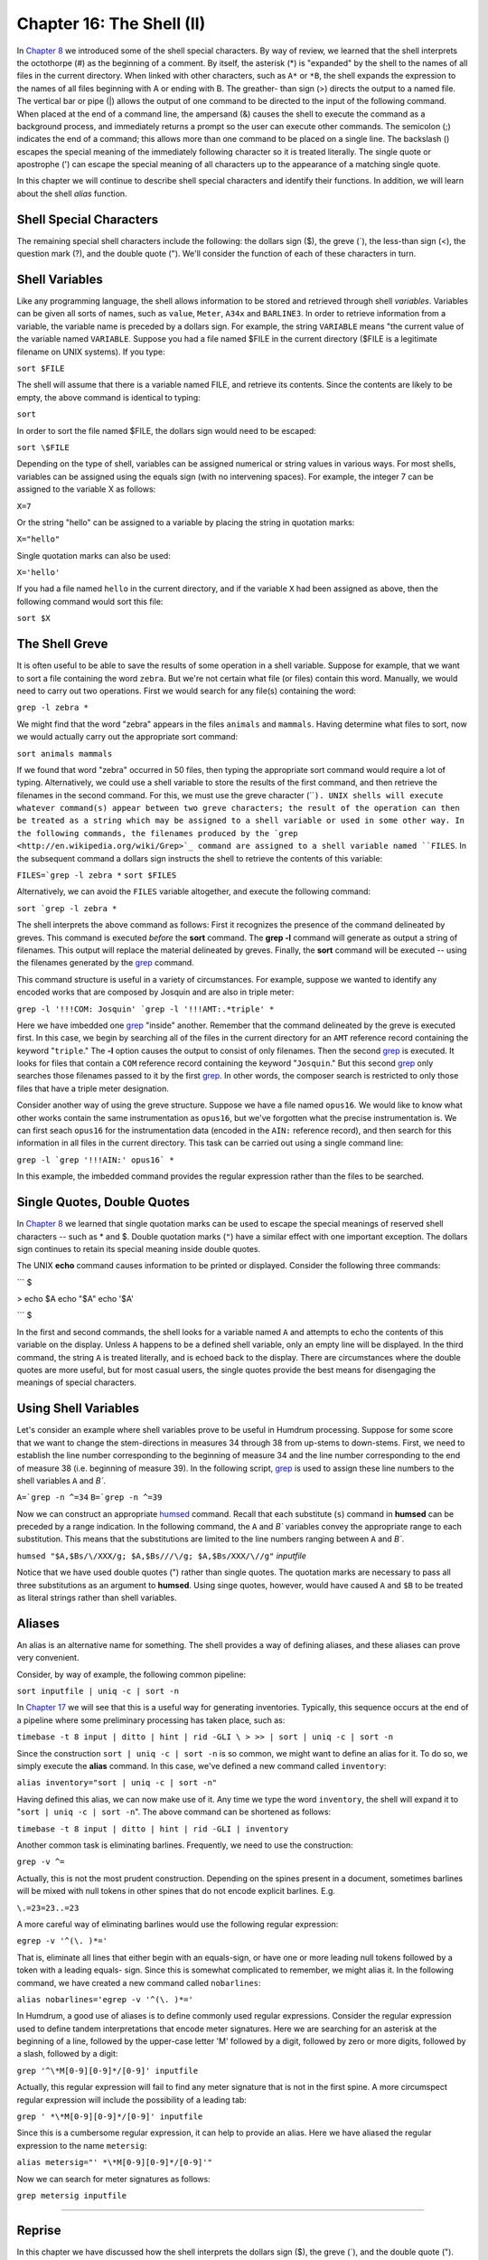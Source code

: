 =====================================
Chapter 16: The Shell (II)
=====================================


In `Chapter 8 <../ch08>`_ we introduced some of the shell special characters. By way of
review, we learned that the shell interprets the octothorpe (#) as the
beginning of a comment. By itself, the asterisk (*) is "expanded" by the
shell to the names of all files in the current directory. When linked with
other characters, such as ``A*`` or ``*B``, the shell expands the expression
to the names of all files beginning with A or ending with B. The greather-
than sign (>) directs the output to a named file. The vertical bar or pipe
(|) allows the output of one command to be directed to the input of the
following command. When placed at the end of a command line, the ampersand
(&) causes the shell to execute the command as a background process, and
immediately returns a prompt so the user can execute other commands. The
semicolon (;) indicates the end of a command; this allows more than one
command to be placed on a single line. The backslash (\) escapes the special
meaning of the immediately following character so it is treated literally.
The single quote or apostrophe (') can escape the special meaning of all
characters up to the appearance of a matching single quote.

In this chapter we will continue to describe shell special characters and
identify their functions. In addition, we will learn about the shell *alias*
function.


Shell Special Characters
------------------------

The remaining special shell characters include the following: the dollars
sign ($), the greve (`), the less-than sign (<), the question mark (?), and
the double quote ("). We'll consider the function of each of these characters
in turn.


Shell Variables
---------------

Like any programming language, the shell allows information to be stored and
retrieved through shell *variables*. Variables can be given all sorts of
names, such as ``value``, ``Meter``, ``A34x`` and ``BARLINE3``. In order to
retrieve information from a variable, the variable name is preceded by a
dollars sign. For example, the string ``VARIABLE`` means "the current value
of the variable named ``VARIABLE``. Suppose you had a file named $FILE in the
current directory ($FILE is a legitimate filename on UNIX systems). If you
type:

``sort $FILE``

The shell will assume that there is a variable named FILE, and retrieve its
contents. Since the contents are likely to be empty, the above command is
identical to typing:

``sort``

In order to sort the file named $FILE, the dollars sign would need to be
escaped:

``sort \$FILE``

Depending on the type of shell, variables can be assigned numerical or string
values in various ways. For most shells, variables can be assigned using the
equals sign (with no intervening spaces). For example, the integer 7 can be
assigned to the variable X as follows:

``X=7``

Or the string "hello" can be assigned to a variable by placing the string in
quotation marks:

``X="hello"``

Single quotation marks can also be used:

``X='hello'``

If you had a file named ``hello`` in the current directory, and if the
variable ``X`` had been assigned as above, then the following command would
sort this file:

``sort $X``


The Shell Greve
---------------

It is often useful to be able to save the results of some operation in a
shell variable. Suppose for example, that we want to sort a file containing
the word ``zebra``. But we're not certain what file (or files) contain this
word. Manually, we would need to carry out two operations. First we would
search for any file(s) containing the word:

``grep -l zebra *``

We might find that the word "zebra" appears in the files ``animals`` and
``mammals``. Having determine what files to sort, now we would actually carry
out the appropriate sort command:

``sort animals mammals``

If we found that word "zebra" occurred in 50 files, then typing the
appropriate sort command would require a lot of typing. Alternatively, we
could use a shell variable to store the results of the first command, and
then retrieve the filenames in the second command. For this, we must use the
greve character (````). UNIX shells will execute whatever command(s) appear
between two greve characters; the result of the operation can then be treated
as a string which may be assigned to a shell variable or used in some other
way. In the following commands, the filenames produced by the `grep <http://en.wikipedia.org/wiki/Grep>`_
command are assigned to a shell variable named ``FILES``. In the subsequent
command a dollars sign instructs the shell to retrieve the contents of this
variable:

``FILES=`grep -l zebra *``
``sort $FILES``

Alternatively, we can avoid the ``FILES`` variable altogether, and execute
the following command:

``sort `grep -l zebra *``

The shell interprets the above command as follows: First it recognizes the
presence of the command delineated by greves. This command is executed
*before* the **sort** command. The **grep -l** command will generate as
output a string of filenames. This output will replace the material
delineated by greves. Finally, the **sort** command will be executed -- using
the filenames generated by the `grep <http://en.wikipedia.org/wiki/Grep>`_ command.

This command structure is useful in a variety of circumstances. For example,
suppose we wanted to identify any encoded works that are composed by Josquin
and are also in triple meter:

``grep -l '!!!COM: Josquin' `grep -l '!!!AMT:.*triple' *``

Here we have imbedded one `grep <http://en.wikipedia.org/wiki/Grep>`_ "inside" another. Remember that the
command delineated by the greve is executed first. In this case, we begin by
searching all of the files in the current directory for an ``AMT`` reference
record containing the keyword "``triple``." The **-l** option causes the
output to consist of only filenames. Then the second `grep <http://en.wikipedia.org/wiki/Grep>`_ is executed. It
looks for files that contain a ``COM`` reference record containing the
keyword "``Josquin``." But this second `grep <http://en.wikipedia.org/wiki/Grep>`_ only searches those filenames
passed to it by the first `grep <http://en.wikipedia.org/wiki/Grep>`_. In other words, the composer search is
restricted to only those files that have a triple meter designation.

Consider another way of using the greve structure. Suppose we have a file
named ``opus16``. We would like to know what other works contain the same
instrumentation as ``opus16``, but we've forgotten what the precise
instrumentation is. We can first seach ``opus16`` for the instrumentation
data (encoded in the ``AIN:`` reference record), and then search for this
information in all files in the current directory. This task can be carried
out using a single command line:

``grep -l `grep '!!!AIN:' opus16` *``

In this example, the imbedded command provides the regular expression rather
than the files to be searched.


Single Quotes, Double Quotes
----------------------------

In `Chapter 8 <../ch08>`_ we learned that single quotation marks can be used to escape
the special meanings of reserved shell characters -- such as * and $. Double
quotation marks (``"``) have a similar effect with one important exception.
The dollars sign continues to retain its special meaning inside double
quotes.

The UNIX **echo** command causes information to be printed or displayed.
Consider the following three commands:

```
$ 

> echo $A
echo "$A"
echo '$A'

```
$ 

In the first and second commands, the shell looks for a variable named ``A``
and attempts to echo the contents of this variable on the display. Unless
``A`` happens to be a defined shell variable, only an empty line will be
displayed. In the third command, the string ``A`` is treated literally, and
is echoed back to the display. There are circumstances where the double
quotes are more useful, but for most casual users, the single quotes provide
the best means for disengaging the meanings of special characters.


Using Shell Variables
---------------------

Let's consider an example where shell variables prove to be useful in Humdrum
processing. Suppose for some score that we want to change the stem-directions
in measures 34 through 38 from up-stems to down-stems. First, we need to
establish the line number corresponding to the beginning of measure 34 and
the line number corresponding to the end of measure 38 (i.e. beginning of
measure 39). In the following script, `grep <http://en.wikipedia.org/wiki/Grep>`_ is used to assign these line
numbers to the shell variables ``A`` and `B``.

``A=`grep -n ^=34``
``B=`grep -n ^=39``

Now we can construct an appropriate `humsed <../../man/humsed>`_ command. Recall that each
substitute (``s``) command in **humsed** can be preceded by a range
indication. In the following command, the ``A`` and `B`` variables convey
the appropriate range to each substitution. This means that the substitutions
are limited to the line numbers ranging between ``A`` and `B``.

``humsed "$A,$Bs/\/XXX/g; $A,$Bs///\/g; $A,$Bs/XXX/\//g"`` *inputfile*

Notice that we have used double quotes (") rather than single quotes. The
quotation marks are necessary to pass all three substitutions as an argument
to **humsed**. Using singe quotes, however, would have caused ``A`` and
``$B`` to be treated as literal strings rather than shell variables.


Aliases
-------

An alias is an alternative name for something. The shell provides a way of
defining aliases, and these aliases can prove very convenient.

Consider, by way of example, the following common pipeline:

``sort inputfile | uniq -c | sort -n``

In `Chapter 17 <../ch17>`_ we will see that this is a useful way for generating
inventories. Typically, this sequence occurs at the end of a pipeline where
some preliminary processing has taken place, such as:

``timebase -t 8 input | ditto | hint | rid -GLI \
>
>> | sort | uniq -c | sort -n``

Since the construction ``sort | uniq -c | sort -n`` is so common, we might
want to define an alias for it. To do so, we simply execute the **alias**
command. In this case, we've defined a new command called ``inventory``:

``alias inventory="sort | uniq -c | sort -n"``

Having defined this alias, we can now make use of it. Any time we type the
word ``inventory``, the shell will expand it to "``sort | uniq -c | sort
-n``". The above command can be shortened as follows:

``timebase -t 8 input | ditto | hint | rid -GLI | inventory``

Another common task is eliminating barlines. Frequently, we need to use the
construction:

``grep -v ^=``

Actually, this is not the most prudent construction. Depending on the spines
present in a document, sometimes barlines will be mixed with null tokens in
other spines that do not encode explicit barlines. E.g.

``\.=23=23..=23``

A more careful way of eliminating barlines would use the following regular
expression:

``egrep -v '^(\. )*='``

That is, eliminate all lines that either begin with an equals-sign, or have
one or more leading null tokens followed by a token with a leading equals-
sign. Since this is somewhat complicated to remember, we might alias it. In
the following command, we have created a new command called ``nobarlines``:

``alias nobarlines='egrep -v '^(\. )*='``

In Humdrum, a good use of aliases is to define commonly used regular
expressions. Consider the regular expression used to define tandem
interpretations that encode meter signatures. Here we are searching for an
asterisk at the beginning of a line, followed by the upper-case letter 'M'
followed by a digit, followed by zero or more digits, followed by a slash,
followed by a digit:

``grep '^\*M[0-9][0-9]*/[0-9]' inputfile``

Actually, this regular expression will fail to find any meter signature that
is not in the first spine. A more circumspect regular expression will include
the possibility of a leading tab:

``grep ' *\*M[0-9][0-9]*/[0-9]' inputfile``

Since this is a cumbersome regular expression, it can help to provide an
alias. Here we have aliased the regular expression to the name ``metersig``:

``alias metersig="' *\*M[0-9][0-9]*/[0-9]'"``

Now we can search for meter signatures as follows:

``grep metersig inputfile``

--------


Reprise
-------

In this chapter we have discussed how the shell interprets the dollars sign
($), the greve (`), and the double quote ("). When followed by printable
characters, the dollars sign is interpreted as designating the value of a
shell variable. Any command enclosed between two greve characters is executed
by the shell first, and the returned output of the command is available as an
input parameter to some other command. Like single quotes, double quotes can
be used to escape special shell characters; however, an important difference
is that the dollars-sign retains its special meaning within the double
quotes. This allows shell variables to be embedded into text strings.

We have also learned that the shell **alias** command can be used to provide
a convenient short-hand or way of abbreviating a complex pipeline or regular
expression into a single user-defined keyword.

